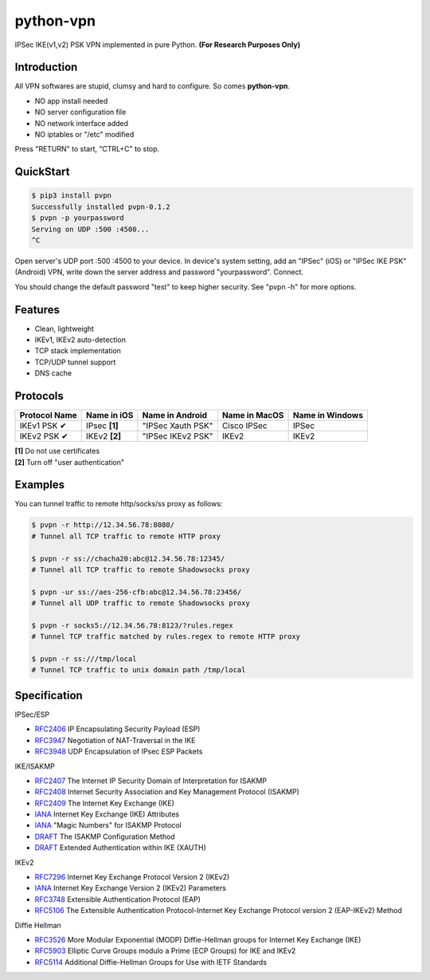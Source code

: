 python-vpn
============

|made-with-python| |PyPI-version| |Hit-Count|

.. |made-with-python| image:: https://img.shields.io/badge/Made%20with-Python-1f425f.svg
   :target: https://www.python.org/
.. |PyPI-version| image:: https://badge.fury.io/py/pvpn.svg
   :target: https://pypi.python.org/pypi/pvpn/
.. |Hit-Count| image:: http://hits.dwyl.io/qwj/python-vpn.svg
   :target: https://pypi.python.org/pypi/pvpn/

IPSec IKE(v1,v2) PSK VPN implemented in pure Python. **(For Research Purposes Only)**

Introduction
------------

All VPN softwares are stupid, clumsy and hard to configure. So comes **python-vpn**. 

- NO app install needed
- NO server configuration file
- NO network interface added
- NO iptables or "/etc" modified

Press "RETURN" to start, "CTRL+C" to stop.

QuickStart
----------

.. code:: rst

  $ pip3 install pvpn
  Successfully installed pvpn-0.1.2
  $ pvpn -p yourpassword
  Serving on UDP :500 :4500...
  ^C

Open server's UDP port :500 :4500 to your device. In device's system setting, add an "IPSec" (iOS) or "IPSec IKE PSK" (Android) VPN, write down the server address and password "yourpassword". Connect.

You should change the default password "test" to keep higher security. See "pvpn -h" for more options.

Features
--------

- Clean, lightweight
- IKEv1, IKEv2 auto-detection
- TCP stack implementation
- TCP/UDP tunnel support
- DNS cache

Protocols
---------

+-------------------+----------------+-------------------+----------------+------------------+
| Protocol Name     | Name in iOS    | Name in Android   | Name in MacOS  | Name in Windows  |
+===================+================+===================+================+==================+
| IKEv1 PSK ✔       | IPsec **[1]**  | "IPSec Xauth PSK" | Cisco IPSec    | IPSec            |
+-------------------+----------------+-------------------+----------------+------------------+
| IKEv2 PSK ✔       | IKEv2 **[2]**  | "IPSec IKEv2 PSK" | IKEv2          | IKEv2            |
+-------------------+----------------+-------------------+----------------+------------------+

| **[1]** Do not use certificates
| **[2]** Turn off "user authentication"

Examples
--------

You can tunnel traffic to remote http/socks/ss proxy as follows:

.. code:: rst

  $ pvpn -r http://12.34.56.78:8080/
  # Tunnel all TCP traffic to remote HTTP proxy

  $ pvpn -r ss://chacha20:abc@12.34.56.78:12345/
  # Tunnel all TCP traffic to remote Shadowsocks proxy

  $ pvpn -ur ss://aes-256-cfb:abc@12.34.56.78:23456/
  # Tunnel all UDP traffic to remote Shadowsocks proxy

  $ pvpn -r socks5://12.34.56.78:8123/?rules.regex
  # Tunnel TCP traffic matched by rules.regex to remote HTTP proxy

  $ pvpn -r ss:///tmp/local
  # Tunnel TCP traffic to unix domain path /tmp/local

Specification
-------------

IPSec/ESP

- `RFC2406 <https://tools.ietf.org/html/rfc2406>`_ IP Encapsulating Security Payload (ESP)
- `RFC3947 <https://tools.ietf.org/html/rfc3947>`_  Negotiation of NAT-Traversal in the IKE
- `RFC3948 <https://tools.ietf.org/html/rfc3948>`_ UDP Encapsulation of IPsec ESP Packets

IKE/ISAKMP

- `RFC2407 <https://tools.ietf.org/html/rfc2407>`_ The Internet IP Security Domain of Interpretation for ISAKMP
- `RFC2408 <https://tools.ietf.org/html/rfc2408>`_ Internet Security Association and Key Management Protocol (ISAKMP)
- `RFC2409 <https://tools.ietf.org/html/rfc2409>`_ The Internet Key Exchange (IKE)
- `IANA <https://www.iana.org/assignments/ipsec-registry/ipsec-registry.xhtml>`_ Internet Key Exchange (IKE) Attributes
- `IANA <https://www.iana.org/assignments/isakmp-registry/isakmp-registry.xhtml>`_ "Magic Numbers" for ISAKMP Protocol
- `DRAFT <https://tools.ietf.org/html/draft-dukes-ike-mode-cfg-01>`_ The ISAKMP Configuration Method
- `DRAFT <https://tools.ietf.org/html/draft-beaulieu-ike-xauth-02>`_ Extended Authentication within IKE (XAUTH)

IKEv2

- `RFC7296 <https://tools.ietf.org/html/rfc7296>`_ Internet Key Exchange Protocol Version 2 (IKEv2)
- `IANA <https://www.iana.org/assignments/ikev2-parameters/ikev2-parameters.xhtml>`_ Internet Key Exchange Version 2 (IKEv2) Parameters
- `RFC3748 <https://tools.ietf.org/html/rfc3748>`_ Extensible Authentication Protocol (EAP)
- `RFC5106 <https://tools.ietf.org/html/rfc5106>`_ The Extensible Authentication Protocol-Internet Key Exchange Protocol version 2 (EAP-IKEv2) Method

Diffie Hellman

- `RFC3526 <https://tools.ietf.org/html/rfc3526>`_ More Modular Exponential (MODP) Diffie-Hellman groups for Internet Key Exchange (IKE)
- `RFC5903 <https://tools.ietf.org/html/rfc5903>`_ Elliptic Curve Groups modulo a Prime (ECP Groups) for IKE and IKEv2
- `RFC5114 <https://tools.ietf.org/html/rfc5114>`_ Additional Diffie-Hellman Groups for Use with IETF Standards


